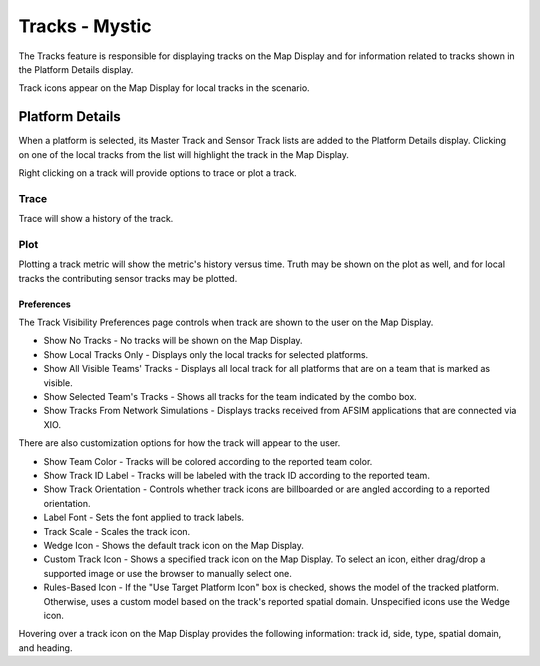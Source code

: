 .. ****************************************************************************
.. CUI
..
.. The Advanced Framework for Simulation, Integration, and Modeling (AFSIM)
..
.. The use, dissemination or disclosure of data in this file is subject to
.. limitation or restriction. See accompanying README and LICENSE for details.
.. ****************************************************************************

Tracks - Mystic
---------------

.. TODO add links to the map display and platform details

The Tracks feature is responsible for displaying tracks on the Map Display and for information related to tracks shown in the Platform Details display.

Track icons appear on the Map Display for local tracks in the scenario.

.. image:: ../images/rv_TracksDisplay.png

Platform Details
~~~~~~~~~~~~~~~~

When a platform is selected, its Master Track and Sensor Track lists are added to the Platform Details display. Clicking on one of the local tracks from the list will highlight the track in the Map Display.

.. image:: ../images/rv_TracksDetails.png

Right clicking on a track will provide options to trace or plot a track.

Trace
^^^^^

Trace will show a history of the track.

.. image:: ../images/rv_TrackTrace.png

.. _rv_tracks_plot:

Plot
^^^^

Plotting a track metric will show the metric's history versus time.  Truth may be shown on the plot as well, and for local tracks the contributing sensor tracks may be plotted.

.. image:: ../images/rv_TrackPlot.png

.. _rv_tracks_preferences:

Preferences
===========

.. image:: ../images/rv_TracksPreferences.png

The Track Visibility Preferences page controls when track are shown to the user on the Map Display.

* Show No Tracks - No tracks will be shown on the Map Display.
* Show Local Tracks Only - Displays only the local tracks for selected platforms.
* Show All Visible Teams' Tracks - Displays all local track for all platforms that are on a team that is marked as visible.
* Show Selected Team's Tracks - Shows all tracks for the team indicated by the combo box.
* Show Tracks From Network Simulations - Displays tracks received from AFSIM applications that are connected via XIO.

There are also customization options for how the track will appear to the user. 

* Show Team Color - Tracks will be colored according to the reported team color.
* Show Track ID Label - Tracks will be labeled with the track ID according to the reported team. 
* Show Track Orientation - Controls whether track icons are billboarded or are angled according to a reported orientation.
* Label Font - Sets the font applied to track labels.
* Track Scale - Scales the track icon.

* Wedge Icon - Shows the default track icon on the Map Display. 
* Custom Track Icon - Shows a specified track icon on the Map Display. To select an icon, either drag/drop a supported image or use the browser to manually select one. 
* Rules-Based Icon - If the "Use Target Platform Icon" box is checked, shows the model of the tracked platform. Otherwise, uses a custom model based on the track's reported spatial domain. Unspecified icons use the Wedge icon.

Hovering over a track icon on the Map Display provides the following information: track id, side, type, spatial domain, and heading.
